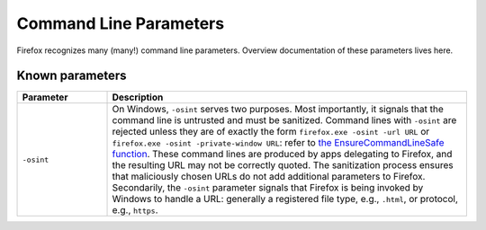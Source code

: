 =======================
Command Line Parameters
=======================

Firefox recognizes many (many!) command line parameters.  Overview
documentation of these parameters lives here.

Known parameters
----------------

.. list-table::
   :widths: 20 80
   :header-rows: 1

   * - Parameter
     - Description
   * - ``-osint``
     - On Windows, ``-osint`` serves two purposes.  Most importantly, it signals
       that the command line is untrusted and must be sanitized.  Command lines
       with ``-osint`` are rejected unless they are of exactly the form
       ``firefox.exe -osint -url URL`` or ``firefox.exe -osint -private-window URL``:
       refer to `the EnsureCommandLineSafe function
       <https://searchfox.org/mozilla-central/rev/ead7da2d9c5400bc7034ff3f06a030531bd7e5b9/toolkit/xre/CmdLineAndEnvUtils.h#196>`_.
       These command lines are produced by apps delegating to Firefox, and the
       resulting URL may not be correctly quoted.  The sanitization process
       ensures that maliciously chosen URLs do not add additional parameters to
       Firefox.  Secondarily, the ``-osint`` parameter signals that Firefox is
       being invoked by Windows to handle a URL: generally a registered file
       type, e.g., ``.html``, or protocol, e.g., ``https``.
